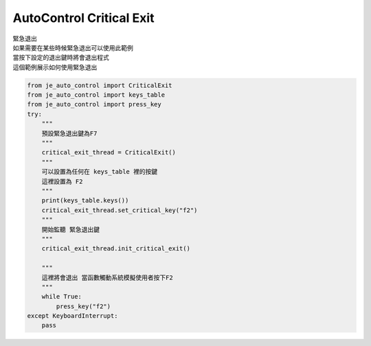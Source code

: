 ====================================================
AutoControl Critical Exit
====================================================

| 緊急退出
| 如果需要在某些時候緊急退出可以使用此範例
| 當按下設定的退出鍵時將會退出程式
| 這個範例展示如何使用緊急退出

.. code-block:: python

    from je_auto_control import CriticalExit
    from je_auto_control import keys_table
    from je_auto_control import press_key
    try:
        """
        預設緊急退出鍵為F7
        """
        critical_exit_thread = CriticalExit()
        """
        可以設置為任何在 keys_table 裡的按鍵
        這裡設置為 F2
        """
        print(keys_table.keys())
        critical_exit_thread.set_critical_key("f2")
        """
        開始監聽 緊急退出鍵
        """
        critical_exit_thread.init_critical_exit()

        """
        這裡將會退出 當函數觸動系統模擬使用者按下F2
        """
        while True:
            press_key("f2")
    except KeyboardInterrupt:
        pass



